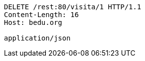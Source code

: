 [source,http,options="nowrap"]
----
DELETE /rest:80/visita/1 HTTP/1.1
Content-Length: 16
Host: bedu.org

application/json
----